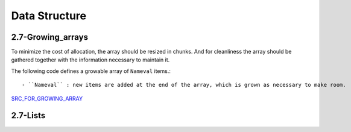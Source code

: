 Data Structure
==============

2.7-Growing_arrays
------------------

To minimize the cost of allocation, the array should be resized in chunks.
And for cleanliness the array should be gathered together with the information necessary to maintain it.

The following code defines a growable array of ``Nameval`` items.::

   - ``Nameval`` : new items are added at the end of the array, which is grown as necessary to make room.

SRC_FOR_GROWING_ARRAY_

.. _SRC_FOR_GROWING_ARRAY: ./src/2-6_growing_array.c

2.7-Lists
---------
